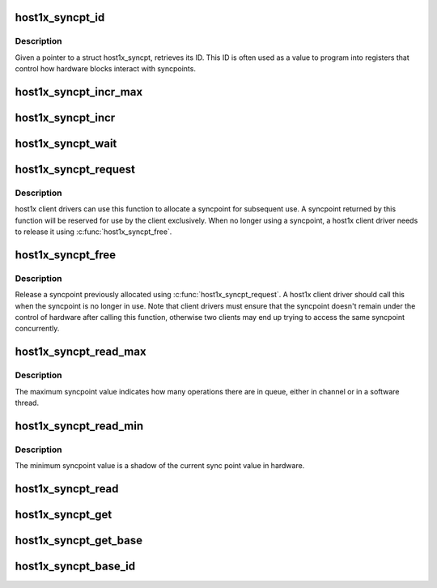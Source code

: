 .. -*- coding: utf-8; mode: rst -*-
.. src-file: drivers/gpu/host1x/syncpt.c

.. _`host1x_syncpt_id`:

host1x_syncpt_id
================

.. c:function:: u32 host1x_syncpt_id(struct host1x_syncpt *sp)

    retrieve syncpoint ID

    :param struct host1x_syncpt \*sp:
        host1x syncpoint

.. _`host1x_syncpt_id.description`:

Description
-----------

Given a pointer to a struct host1x_syncpt, retrieves its ID. This ID is
often used as a value to program into registers that control how hardware
blocks interact with syncpoints.

.. _`host1x_syncpt_incr_max`:

host1x_syncpt_incr_max
======================

.. c:function:: u32 host1x_syncpt_incr_max(struct host1x_syncpt *sp, u32 incrs)

    update the value sent to hardware

    :param struct host1x_syncpt \*sp:
        host1x syncpoint

    :param u32 incrs:
        number of increments

.. _`host1x_syncpt_incr`:

host1x_syncpt_incr
==================

.. c:function:: int host1x_syncpt_incr(struct host1x_syncpt *sp)

    increment syncpoint value from CPU, updating cache

    :param struct host1x_syncpt \*sp:
        host1x syncpoint

.. _`host1x_syncpt_wait`:

host1x_syncpt_wait
==================

.. c:function:: int host1x_syncpt_wait(struct host1x_syncpt *sp, u32 thresh, long timeout, u32 *value)

    wait for a syncpoint to reach a given value

    :param struct host1x_syncpt \*sp:
        host1x syncpoint

    :param u32 thresh:
        threshold

    :param long timeout:
        maximum time to wait for the syncpoint to reach the given value

    :param u32 \*value:
        return location for the syncpoint value

.. _`host1x_syncpt_request`:

host1x_syncpt_request
=====================

.. c:function:: struct host1x_syncpt *host1x_syncpt_request(struct device *dev, unsigned long flags)

    request a syncpoint

    :param struct device \*dev:
        device requesting the syncpoint

    :param unsigned long flags:
        flags

.. _`host1x_syncpt_request.description`:

Description
-----------

host1x client drivers can use this function to allocate a syncpoint for
subsequent use. A syncpoint returned by this function will be reserved for
use by the client exclusively. When no longer using a syncpoint, a host1x
client driver needs to release it using \ :c:func:`host1x_syncpt_free`\ .

.. _`host1x_syncpt_free`:

host1x_syncpt_free
==================

.. c:function:: void host1x_syncpt_free(struct host1x_syncpt *sp)

    free a requested syncpoint

    :param struct host1x_syncpt \*sp:
        host1x syncpoint

.. _`host1x_syncpt_free.description`:

Description
-----------

Release a syncpoint previously allocated using \ :c:func:`host1x_syncpt_request`\ . A
host1x client driver should call this when the syncpoint is no longer in
use. Note that client drivers must ensure that the syncpoint doesn't remain
under the control of hardware after calling this function, otherwise two
clients may end up trying to access the same syncpoint concurrently.

.. _`host1x_syncpt_read_max`:

host1x_syncpt_read_max
======================

.. c:function:: u32 host1x_syncpt_read_max(struct host1x_syncpt *sp)

    read maximum syncpoint value

    :param struct host1x_syncpt \*sp:
        host1x syncpoint

.. _`host1x_syncpt_read_max.description`:

Description
-----------

The maximum syncpoint value indicates how many operations there are in
queue, either in channel or in a software thread.

.. _`host1x_syncpt_read_min`:

host1x_syncpt_read_min
======================

.. c:function:: u32 host1x_syncpt_read_min(struct host1x_syncpt *sp)

    read minimum syncpoint value

    :param struct host1x_syncpt \*sp:
        host1x syncpoint

.. _`host1x_syncpt_read_min.description`:

Description
-----------

The minimum syncpoint value is a shadow of the current sync point value in
hardware.

.. _`host1x_syncpt_read`:

host1x_syncpt_read
==================

.. c:function:: u32 host1x_syncpt_read(struct host1x_syncpt *sp)

    read the current syncpoint value

    :param struct host1x_syncpt \*sp:
        host1x syncpoint

.. _`host1x_syncpt_get`:

host1x_syncpt_get
=================

.. c:function:: struct host1x_syncpt *host1x_syncpt_get(struct host1x *host, unsigned int id)

    obtain a syncpoint by ID

    :param struct host1x \*host:
        host1x controller

    :param unsigned int id:
        syncpoint ID

.. _`host1x_syncpt_get_base`:

host1x_syncpt_get_base
======================

.. c:function:: struct host1x_syncpt_base *host1x_syncpt_get_base(struct host1x_syncpt *sp)

    obtain the wait base associated with a syncpoint

    :param struct host1x_syncpt \*sp:
        host1x syncpoint

.. _`host1x_syncpt_base_id`:

host1x_syncpt_base_id
=====================

.. c:function:: u32 host1x_syncpt_base_id(struct host1x_syncpt_base *base)

    retrieve the ID of a syncpoint wait base

    :param struct host1x_syncpt_base \*base:
        host1x syncpoint wait base

.. This file was automatic generated / don't edit.

